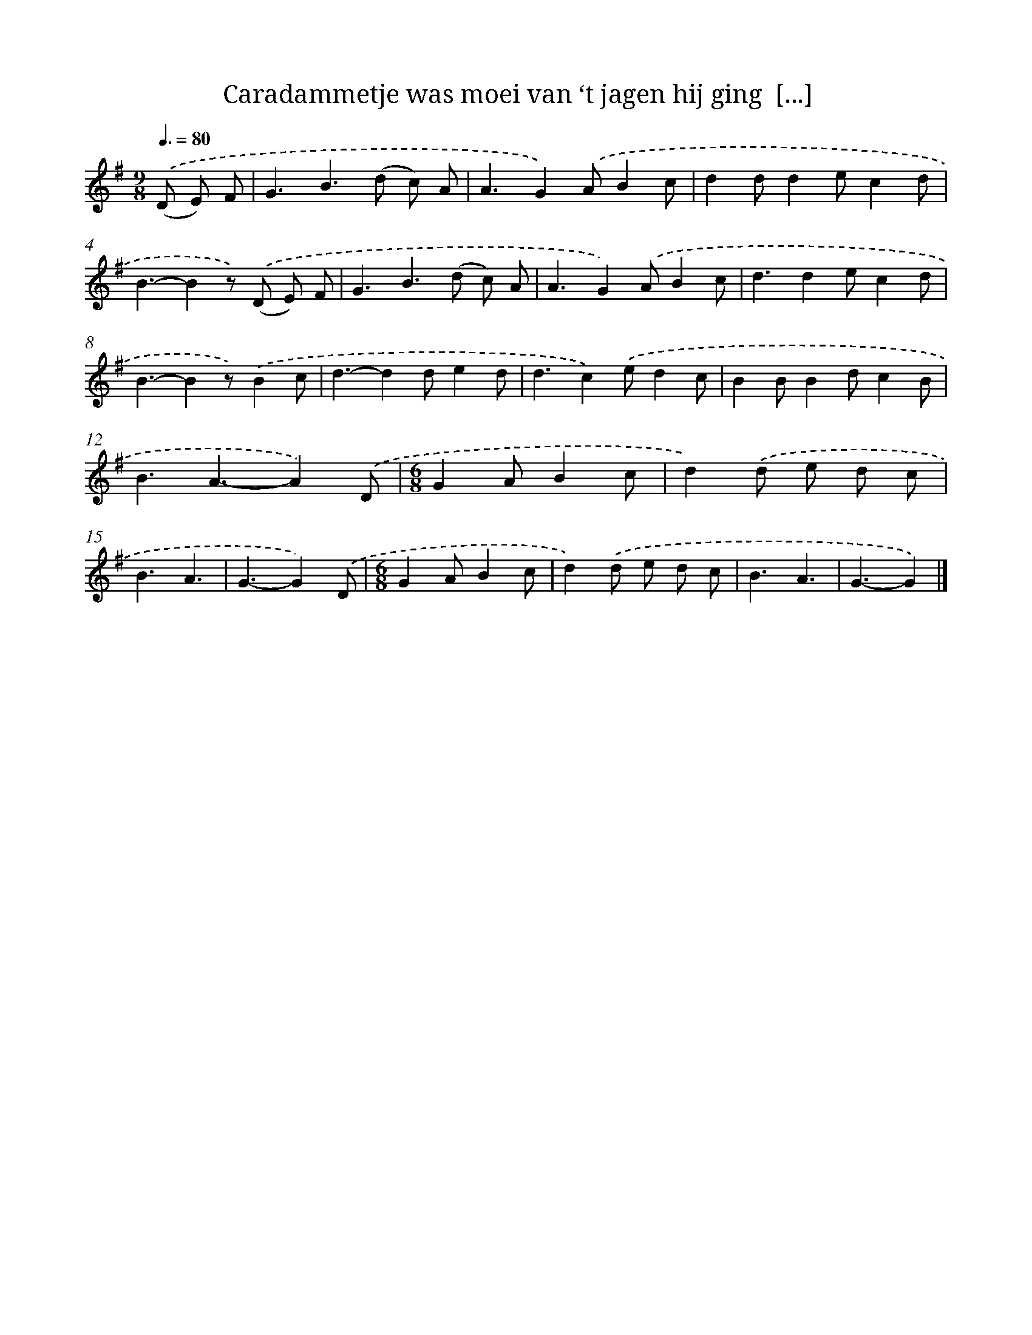 X: 12191
T: Caradammetje was moei van ‘t jagen hij ging  [...]
%%abc-version 2.0
%%abcx-abcm2ps-target-version 5.9.1 (29 Sep 2008)
%%abc-creator hum2abc beta
%%abcx-conversion-date 2018/11/01 14:37:22
%%humdrum-veritas 742867163
%%humdrum-veritas-data 906851326
%%continueall 1
%%barnumbers 0
L: 1/4
M: 9/8
Q: 3/8=80
K: G clef=treble
.('(D/ E/) F/ [I:setbarnb 1]|
G3/B>(d c/) A/ |
A3/G).('A/Bc/ |
dd/de/cd/ |
B3/-Bz/) .('(D/ E/) F/ |
G3/B>(d c/) A/ |
A3/G).('A/Bc/ |
d3/de/cd/ |
B3/-Bz/).('Bc/ |
d3/-dd/ed/ |
d3/c).('e/dc/ |
BB/Bd/cB/ |
B3/A3/-A).('D/ |
[M:6/8]GA/Bc/ |
d).('d/ e/ d/ c/ |
B3/A3/ |
G3/-G).('D/ |
[M:6/8]GA/Bc/ |
d).('d/ e/ d/ c/ |
B3/A3/ |
G3/-G) |]
